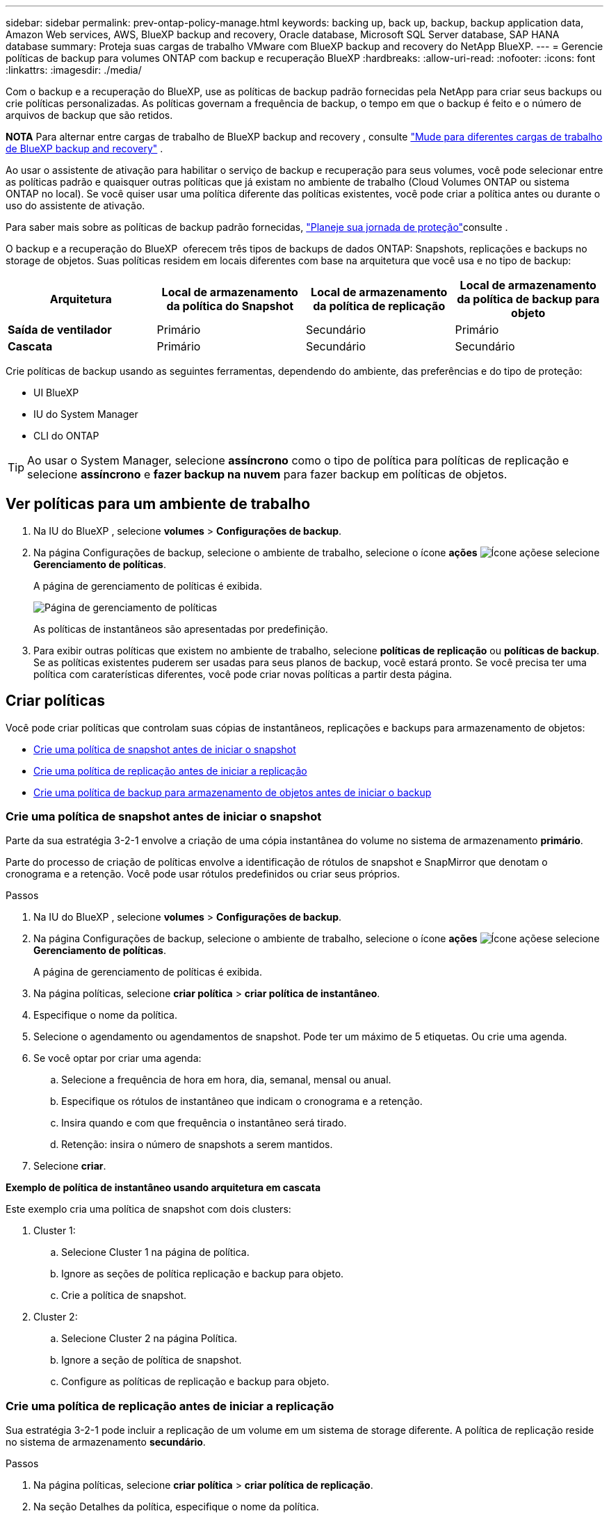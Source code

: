 ---
sidebar: sidebar 
permalink: prev-ontap-policy-manage.html 
keywords: backing up, back up, backup, backup application data, Amazon Web services, AWS, BlueXP backup and recovery, Oracle database, Microsoft SQL Server database, SAP HANA database 
summary: Proteja suas cargas de trabalho VMware com BlueXP backup and recovery do NetApp BlueXP. 
---
= Gerencie políticas de backup para volumes ONTAP com backup e recuperação BlueXP
:hardbreaks:
:allow-uri-read: 
:nofooter: 
:icons: font
:linkattrs: 
:imagesdir: ./media/


[role="lead"]
Com o backup e a recuperação do BlueXP, use as políticas de backup padrão fornecidas pela NetApp para criar seus backups ou crie políticas personalizadas. As políticas governam a frequência de backup, o tempo em que o backup é feito e o número de arquivos de backup que são retidos.

[]
====
*NOTA* Para alternar entre cargas de trabalho de BlueXP backup and recovery , consulte link:br-start-switch-ui.html["Mude para diferentes cargas de trabalho de BlueXP backup and recovery"] .

====
Ao usar o assistente de ativação para habilitar o serviço de backup e recuperação para seus volumes, você pode selecionar entre as políticas padrão e quaisquer outras políticas que já existam no ambiente de trabalho (Cloud Volumes ONTAP ou sistema ONTAP no local). Se você quiser usar uma política diferente das políticas existentes, você pode criar a política antes ou durante o uso do assistente de ativação.

Para saber mais sobre as políticas de backup padrão fornecidas, link:prev-ontap-protect-journey.html["Planeje sua jornada de proteção"]consulte .

O backup e a recuperação do BlueXP  oferecem três tipos de backups de dados ONTAP: Snapshots, replicações e backups no storage de objetos. Suas políticas residem em locais diferentes com base na arquitetura que você usa e no tipo de backup:

[cols="25,25,25,25"]
|===
| Arquitetura | Local de armazenamento da política do Snapshot | Local de armazenamento da política de replicação | Local de armazenamento da política de backup para objeto 


| *Saída de ventilador* | Primário | Secundário | Primário 


| *Cascata* | Primário | Secundário | Secundário 
|===
Crie políticas de backup usando as seguintes ferramentas, dependendo do ambiente, das preferências e do tipo de proteção:

* UI BlueXP
* IU do System Manager
* CLI do ONTAP



TIP: Ao usar o System Manager, selecione *assíncrono* como o tipo de política para políticas de replicação e selecione *assíncrono* e *fazer backup na nuvem* para fazer backup em políticas de objetos.



== Ver políticas para um ambiente de trabalho

. Na IU do BlueXP , selecione *volumes* > *Configurações de backup*.
. Na página Configurações de backup, selecione o ambiente de trabalho, selecione o ícone *ações* image:icon-action.png["Ícone ações"]e selecione *Gerenciamento de políticas*.
+
A página de gerenciamento de políticas é exibida.

+
image:screenshot_policies_management.png["Página de gerenciamento de políticas"]

+
As políticas de instantâneos são apresentadas por predefinição.

. Para exibir outras políticas que existem no ambiente de trabalho, selecione *políticas de replicação* ou *políticas de backup*. Se as políticas existentes puderem ser usadas para seus planos de backup, você estará pronto. Se você precisa ter uma política com caraterísticas diferentes, você pode criar novas políticas a partir desta página.




== Criar políticas

Você pode criar políticas que controlam suas cópias de instantâneos, replicações e backups para armazenamento de objetos:

* <<Crie uma política de snapshot antes de iniciar o snapshot>>
* <<Crie uma política de replicação antes de iniciar a replicação>>
* <<Crie uma política de backup para armazenamento de objetos antes de iniciar o backup>>




=== Crie uma política de snapshot antes de iniciar o snapshot

Parte da sua estratégia 3-2-1 envolve a criação de uma cópia instantânea do volume no sistema de armazenamento *primário*.

Parte do processo de criação de políticas envolve a identificação de rótulos de snapshot e SnapMirror que denotam o cronograma e a retenção. Você pode usar rótulos predefinidos ou criar seus próprios.

.Passos
. Na IU do BlueXP , selecione *volumes* > *Configurações de backup*.
. Na página Configurações de backup, selecione o ambiente de trabalho, selecione o ícone *ações* image:icon-action.png["Ícone ações"]e selecione *Gerenciamento de políticas*.
+
A página de gerenciamento de políticas é exibida.

. Na página políticas, selecione *criar política* > *criar política de instantâneo*.
. Especifique o nome da política.
. Selecione o agendamento ou agendamentos de snapshot. Pode ter um máximo de 5 etiquetas. Ou crie uma agenda.
. Se você optar por criar uma agenda:
+
.. Selecione a frequência de hora em hora, dia, semanal, mensal ou anual.
.. Especifique os rótulos de instantâneo que indicam o cronograma e a retenção.
.. Insira quando e com que frequência o instantâneo será tirado.
.. Retenção: insira o número de snapshots a serem mantidos.


. Selecione *criar*.


*Exemplo de política de instantâneo usando arquitetura em cascata*

Este exemplo cria uma política de snapshot com dois clusters:

. Cluster 1:
+
.. Selecione Cluster 1 na página de política.
.. Ignore as seções de política replicação e backup para objeto.
.. Crie a política de snapshot.


. Cluster 2:
+
.. Selecione Cluster 2 na página Política.
.. Ignore a seção de política de snapshot.
.. Configure as políticas de replicação e backup para objeto.






=== Crie uma política de replicação antes de iniciar a replicação

Sua estratégia 3-2-1 pode incluir a replicação de um volume em um sistema de storage diferente. A política de replicação reside no sistema de armazenamento *secundário*.

.Passos
. Na página políticas, selecione *criar política* > *criar política de replicação*.
. Na seção Detalhes da política, especifique o nome da política.
. Especifique as etiquetas SnapMirror (máximo de 5) indicando a retenção para cada etiqueta.
. Especifique o agendamento de transferência.
. Selecione *criar*.




=== Crie uma política de backup para armazenamento de objetos antes de iniciar o backup

Sua estratégia 3-2-1 pode incluir o backup de um volume para o armazenamento de objetos.

Essa política de storage reside em diferentes locais do sistema de storage, dependendo da arquitetura de backup:

* Fan-out: Sistema de storage primário
* Em cascata: Sistema de storage secundário


.Passos
. Na página Gerenciamento de políticas, selecione *criar política* > *criar política de backup*.
. Na seção Detalhes da política, especifique o nome da política.
. Especifique as etiquetas SnapMirror (máximo de 5) indicando a retenção para cada etiqueta.
. Especifique as configurações, incluindo o agendamento de transferência e quando arquivar backups.
. (Opcional) para mover arquivos de backup mais antigos para uma classe de armazenamento ou nível de acesso mais barato após um determinado número de dias, selecione a opção *Archive* e indique o número de dias que devem decorrer antes que os dados sejam arquivados. Digite *0* como "Arquivo após dias" para enviar seu arquivo de backup diretamente para o armazenamento de arquivos.
+
link:prev-ontap-policy-object-options.html["Saiba mais sobre as configurações de armazenamento de arquivos"].

. (Opcional) para proteger seus backups de serem modificados ou excluídos, selecione a opção *proteção DataLock & ransomware*.
+
Se o cluster estiver usando o ONTAP 9.11,1 ou superior, você pode optar por proteger seus backups contra exclusão configurando _DataLock_ e _ransomware Protection_.

+
link:prev-ontap-policy-object-options.html["Saiba mais sobre as configurações do DataLock disponíveis"].

. Selecione *criar*.




== Editar uma política

Você pode editar uma política personalizada de snapshot, replicação ou backup.

A alteração da política de backup afeta todos os volumes que estão usando essa política.

.Passos
. Na página de gerenciamento de políticas, selecione a política, selecione o ícone *ações* image:icon-action.png["Ícone ações"]e selecione *Editar política*.
+

NOTE: O processo é o mesmo para políticas de replicação e backup.

. Na página Editar política, faça as alterações.
. Selecione *Guardar*.




== Eliminar uma política

Você pode excluir políticas que não estão associadas a nenhum volume.

Se uma política estiver associada a um volume e pretender eliminar a política, tem de remover a política do volume primeiro.

.Passos
. Na página de gerenciamento de políticas, selecione a política, selecione o ícone *ações* image:icon-action.png["Ícone ações"]e selecione *Excluir política de instantâneos*.
. Selecione *Eliminar*.




== Encontre mais informações

Para obter instruções sobre como criar políticas usando o Gerenciador do sistema ou a CLI do ONTAP, consulte o seguinte:

https://docs.netapp.com/us-en/ontap/task_dp_configure_snapshot.html["Crie uma política Snapshot usando o System Manager"^] https://docs.netapp.com/us-en/ontap/data-protection/create-snapshot-policy-task.html["Crie uma política de snapshot usando a CLI do ONTAP"^] https://docs.netapp.com/us-en/ontap/task_dp_create_custom_data_protection_policies.html["Crie uma política de replicação usando o System Manager"^] https://docs.netapp.com/us-en/ontap/data-protection/create-custom-replication-policy-concept.html["Crie uma política de replicação usando a CLI do ONTAP"^] https://docs.netapp.com/us-en/ontap/task_dp_back_up_to_cloud.html#create-a-custom-cloud-backup-policy["Crie uma política de backup para armazenamento de objetos usando o System Manager"^] https://docs.netapp.com/us-en/ontap-cli-9131/snapmirror-policy-create.html#description["Crie uma política de backup para storage de objetos usando a CLI do ONTAP"^]
